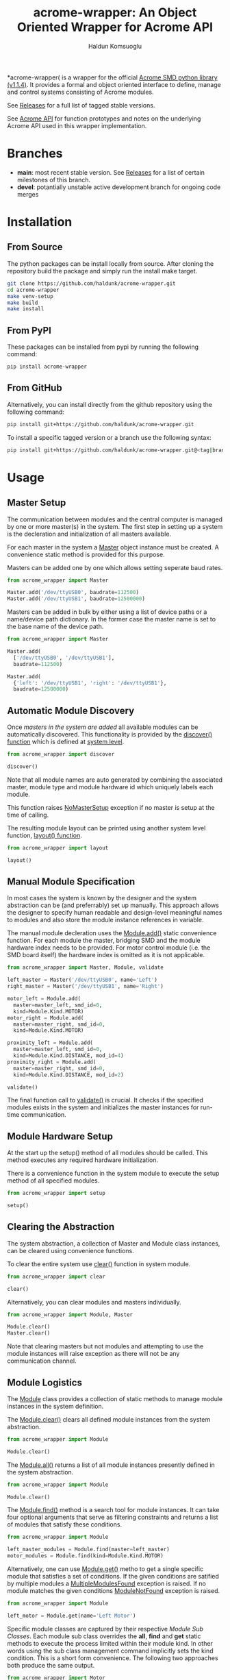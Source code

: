 #+TITLE: acrome-wrapper: An Object Oriented Wrapper for Acrome API
#+AUTHOR: Haldun Komsuoglu

*acrome-wrapper( is a wrapper for the official [[https://github.com/serhargun/Acrome-SMD][Acrome SMD
python library (v1.1.4)]]. It provides a formal and object
oriented interface to define, manage and control systems
consisting of Acrome modules.

See [[file:release.org][Releases]] for a full list of tagged stable versions.

See [[file:docs/acrome_api.org][Acrome API]] for function prototypes and notes on the
underlying Acrome API used in this wrapper implementation.

* Branches

  - *main*: most recent stable version. See [[file:release.org][Releases]] for a
    list of certain milestones of this branch.
  - *devel*: potantially unstable active development branch
    for ongoing code merges
    
* Installation
** From Source

The python packages can be install locally from
source. After cloning the repository build the package and
simply run the install make target.

#+begin_src sh
git clone https://github.com/haldunk/acrome-wrapper.git
cd acrome-wrapper
make venv-setup
make build
make install
#+end_src

** From PyPI

These packages can be installed from pypi by running the
following command:

#+begin_src sh
pip install acrome-wrapper
#+end_src

** From GitHub

Alternatively, you can install directly from the github repository
using the following command:

#+begin_src sh
pip install git+https://github.com/haldunk/acrome-wrapper.git
#+end_src

To install a specific tagged version or a branch use the following
syntax:

#+begin_src sh
pip install git+https://github.com/haldunk/acrome-wrapper.git@<tag|branch>
#+end_src

* Usage
** Master Setup

The communication between modules and the central computer
is managed by one or more master(s) in the system. The
first step in setting up a system is the decleration and
initialization of all masters available.

For each master in the system a [[file:acrome_wrapper/master.py::class Master(red.Master)][Master]] object instance must
be created. A convenience static method is provided for
this purpose.

Masters can be added one by one which allows setting
seperate baud rates.

#+begin_src python
from acrome_wrapper import Master

Master.add('/dev/ttyUSB0', baudrate=112500)
Master.add('/dev/ttyUSB1', baudrate=12500000)
#+end_src

Masters can be added in bulk by either using a list of
device paths or a name/device path dictionary. In the
former case the master name is set to the base name of the
device path.

#+begin_src python
from acrome_wrapper import Master

Master.add(
  ['/dev/ttyUSB0', '/dev/ttyUSB1'],
  baudrate=112500)

Master.add(
  {'left': '/dev/ttyUSB1', 'right': '/dev/ttyUSB1'},
  baudrate=12500000)
#+end_src

** Automatic Module Discovery

Once [[Master Setup][masters in the system are added]] all available modules
can be automatically discovered. This functionality is
provided by the [[file:acrome_wrapper/system.py::def discover][discover() function]] which is defined at
[[file:acrome_wrapper/system.py][system level]].

#+begin_src python
from acrome_wrapper import discover

discover()
#+end_src

Note that all module names are auto generated by combining
the associated master, module type and module hardware id
which uniquely labels each module.

This function raises [[file:acrome_wrapper/master.py::class NoMasterSetup][NoMasterSetup]] exception if no master
is setup at the time of calling.

The resulting module layout can be printed using another
system level function, [[file:acrome_wrapper/system.py::def layout][layout() function]].

#+begin_src python
from acrome_wrapper import layout

layout()
#+end_src

** Manual Module Specification

In most cases the system is known by the designer and the
system abstraction can be (and preferrably) set up
manually. This approach allows the designer to specify
human readable and design-level meaningful names to modules
and also store the module instance references in variable.

The manual module decleration uses the [[file:acrome_wrapper/module.py::def add][Module.add()]] static
convenience function. For each module the master, bridging
SMD and the module hardware index needs to be provided. For
motor control module (i.e. the SMD board itself) the
hardware index is omitted as it is not applicable.

#+begin_src python
from acrome_wrapper import Master, Module, validate

left_master = Master('/dev/ttyUSB0', name='Left')
right_master = Master('/dev/ttyUSB1', name='Right')

motor_left = Module.add(
  master=master_left, smd_id=0,
  kind=Module.Kind.MOTOR)
motor_right = Module.add(
  master=master_right, smd_id=0,
  kind=Module.Kind.MOTOR)

proximity_left = Module.add(
  master=master_left, smd_id=0,
  kind=Module.Kind.DISTANCE, mod_id=4)
proximity_right = Module.add(
  master=master_right, smd_id=0,
  kind=Module.Kind.DISTANCE, mod_id=2)

validate()
#+end_src

The final function call to [[file:acrome_wrapper/system.py::def validate][validate()]] is crucial. It checks
if the specified modules exists in the system and
initializes the master instances for run-time
communication.

** Module Hardware Setup

At the start up the setup() method of all modules should be
called. This method executes any required hardware
initialization.

There is a convenience function in the system module to
execute the setup method of all specified modules.

#+begin_src python
from acrome_wrapper import setup

setup()
#+end_src

** Clearing the Abstraction

The system abstraction, a collection of Master and Module
class instances, can be cleared using convenience
functions.

To clear the entire system use [[file:acrome_wrapper/system.py::def clear][clear()]] function in system
module.


#+begin_src python
from acrome_wrapper import clear

clear()
#+end_src

Alternatively, you can clear modules and masters individually.

#+begin_src python
from acrome_wrapper import Module, Master

Module.clear()
Master.clear()
#+end_src

Note that clearing masters but not modules and attempting
to use the module instances will raise exception as there
will not be any communication channel.

** Module Logistics

The [[file:acrome_wrapper/module.py::class Module:][Module]] class provides a collection of static methods to
manage module instances in the system definition.

The [[file:acrome_wrapper/module.py:: def clear][Module.clear()]] clears all defined module instances from
the system abstraction.

#+begin_src python
from acrome_wrapper import Module

Module.clear()
#+end_src

The [[file:acrome_wrapper/module.py:def all][Module.all()]] returns a list of all module instances
presently defined in the system abstraction.

#+begin_src python
from acrome_wrapper import Module

Module.clear()
#+end_src

The [[file:acrome_wrapper/module.py::def find][Module.find()]] method is a search tool for module
instances. It can take four optional arguments that serve
as filtering constraints and returns a list of modules that
satisfy these conditions.

#+begin_src python
from acrome_wrapper import Module

left_master_modules = Module.find(master=left_master)
motor_modules = Module.find(kind=Module.Kind.MOTOR)
#+end_src

Alternatively, one can use [[file:acrome_wrapper/module.py::def get][Module.get()]] metho to get a
single specific module that satisfies a set of
conditions. If the given conditions are satified by
multiple modules a [[file:acrome_wrapper/module.py::class MultipleModulesFound][MultipleModulesFound]] exception is
raised. If no module matches the given conditions
[[file:acrome_wrapper/module.py::class ModuleNotFound][ModuleNotFound]] exception is raised.

#+begin_src python
from acrome_wrapper import Module

left_motor = Module.get(name='Left Motor')
#+end_src

Specific module classes are captured by their respective
[[Module Sub Classes]]. Each module sub class overrides the
*all*, *find* and *get* static methods to execute the
process limited within their module kind. In other words
using the sub class management command implicitly sets the
kind condition. This is a short form convenience. The
following two approaches both produce the same output.

#+begin_src python
from acrome_wrapper import Motor

gotten_by_motor = Motor.get(mod_id=0)
gotten_by_module = Module.get(kind=Module.Kind.MOTOR, mod_id=0)
#+end_src

Each module is given a unique idenfying name. During module
instance creation if this name is not explicitly specified
an automatically generated descriptive name is assigned. By
setting the name property the name of a module can be
changed at any time.

#+begin_src python
from acrome_wrapper import Module

left_motor = Module.find(kind=Module.Kind.MOTOR)[0]
left_motor.name = 'Left Motor'
#+end_src

Each module is assigned a unique short form *label* which
is compiled using the index of the SMD it is attached to
and the module index. For MOTOR modules (SMD) the label is
the index. For all other modules it is a tuple consisting
of the index of the managing SMD and the index of the
module itself.

Label is sort of an address for the module and can be
accessed using the *label* read-only property.

#+begin_src python
left_motor.label
#+end_src

** Module Sub Classes

To capture each specialized module implementation a class
is derived from the base Module class. Each child Module
class defines interface and functionality specifically
tailored to the associated module hardware.

*** Motor Module

[[file:acrome_wrapper/module.py::class Motor][Motor]] modules are DC motor controllers.

Motor modules can be queried using the *all*, *get* and
*find* specialized static methods like in [[Module Logistics][Module]]s.

#+begin_src python
from acrome_wrapper import Motor

all_motors = Motor.all()

usb0_motors = Motor.find(master=master_usb0)

left_motor = Motor.get(mod_id=0)
right_motor = Motor.get(mod_id=6)
#+end_src

Motor hardware and software information can be queried
using the *get_info* method which will return the version
of the hardware and the firmware of the associated SMD
card.

#+begin_src python
info = motor.get_info()
#+end_src

As in all modules the Motor modules need to be initialized
prior to use. This can be done on an individual basis by
directly calling the *setup()* method as
follows. Alternatively, the system-wide *setup()* function
call would also initialize all Motor modules along with
other modules in the system. Motor module initialization
puts the associated controller in voltage control mode and
sets the terminal voltage to zero.

#+begin_src python
motor.setup()
#+end_src

When the motor is first initialized it is in *Voltage
Control Mode* and the terminal voltage is set to zero and
the motor driver is disabled. This is the /reset state/ for
Motor modules. To bring a Motor module to the Reset State
at any time the *reset()* method can be called.

#+begin_src python
motor.reset()
#+end_src

There are four control modes implemented in the
hardware. These modes are enumurated in the *Motor.Mode*
enumuration.

  - Voltage Control Mode
  - Position Control Mode
  - Velocity Control Mode
  - Torque Control Mode

The /active/ control mode can be queried using the *mode*
property. Setting the same property to the desired
Motor.Mode enumuration value would set the hardware control
mode. Note that when control mode of a Motor module is
changed its motor driver is /disabled/.

#+begin_src python
motor.mode = Motor.Mode.POSITION_CONTROL
print(f"Motor Mode: {motor.mode}")
#+end_src

The motor hardware needs to be *enabled* before use
otherwise control commands will not have any effect and
calling them will produce exception. The activation state
of Motor modules is controlled by two methods: *enable()*
to activate driver; and *disable(()* to deactivate the
driver. The current activation state can be queried using
*is_enabled* property.

#+begin_src python
motor.enable()
motor.disable()
print("Motor State: {}".format(
  'ENABLED' if motor.is_enabled else 'DISABLED'))
#+end_src

**** Voltage Control Mode

In the Voltage Control Mode the motor controller dictates
the terminal voltage of the associated DC motor.

Operations in this mode requires the explicit specification
of the driver supply voltage. The [[file:acrome_wrapper/defaults.py::DEFAULT_SUPPLY_VOLTAGE][default supply voltage]] is
set to 12.0V. If it is different in your system this
property needs to be adjusted. As this is a Motor instance
property it permits different Motors to use different
supply voltage levels. 

#+begin_src python
motor.supply_voltage = 24.0
print(f"Motor Supply Voltage: {motor.supply_voltage:.1f} V")
#+end_src

The motor terminal polarity defines the orientation of the
positive and negative terminals with respect to the motor
driver output terminals. The *polarity* property of the
Motor module can be used to swap terminal orientation
between positive and negative and also to query the active
polarity setting.

#+begin_src python
motor.polarity = Motor.Polarity.NEGATIVE
print(f"Motor Polarity: {motor.polarity}")
#+end_src

To set the terminal voltage set point use *set_voltage()*
function. This method takes the desired terminal voltage in
Volts and applies it to the associated SMD hardare as the
set point after clamping it according to the achivable
voltage range, [-V_supply, V_supply]. Returns the actual
applied voltage set point.  The active motor terminal
voltage set point can be queried using the *get_voltage()*
method.

#+begin_src python
applied_voltage = motor.set_voltage(6.0)
print(f"Motor Terminal Voltage: {motor.get_voltage():.1f}")
#+end_src

Note that the actualy voltage terminal voltage would be
proportional to the actual supply voltage. If the actual
supply voltage deviates from the specified supply voltage
the actual motor terminal voltage will deviate by the same
ratio.

**** Position Control Mode

/To be completed/

**** Velocity Control Mode

/To be completed/

**** Torque Control Mode

/To be completed/

*** Distance Module

[[file:acrome_wrapper/module.py::class Distance][Distance]] modules are ultrasonic distance sensors.

/To be completed/

* Testing

Enter into the virtual environment before running the test
scripts.

#+begin_src sh
source venv/bin/activate
#+end_src

** Basic Test

To run basic tests on the library use the [[file:test.py][test.py]]
script. For convenience a make target is provided to run
tests. 

#+begin_src sh
make test
#+end_src

*NOTE:* Basic unit test script is a placeholder at this
 time.
* Examples

[[file:example/][A collection of simple examples]] are provided to demonstrate
the use of the library functionalities.

The scripts are build based on the following assumptions:

  - There is at least one SMD RED attached to the system
  - Acrome USB gateway is on device ''/dev/ttyUSB0''

The examples are organized to be run in the virtual
environment. Therefore, before running them you must enter
into the virtual environment.

#+begin_src sh
source venv/bin/activate
#+end_src
  
To run a specific example use the following shell command
where ''<script>'' is the name of the example script. 
  
#+begin_src sh
python -m example.<script>
#+end_src

This command must be *executed at the top folder* so that
the acrome_wrapper package is accessible.
